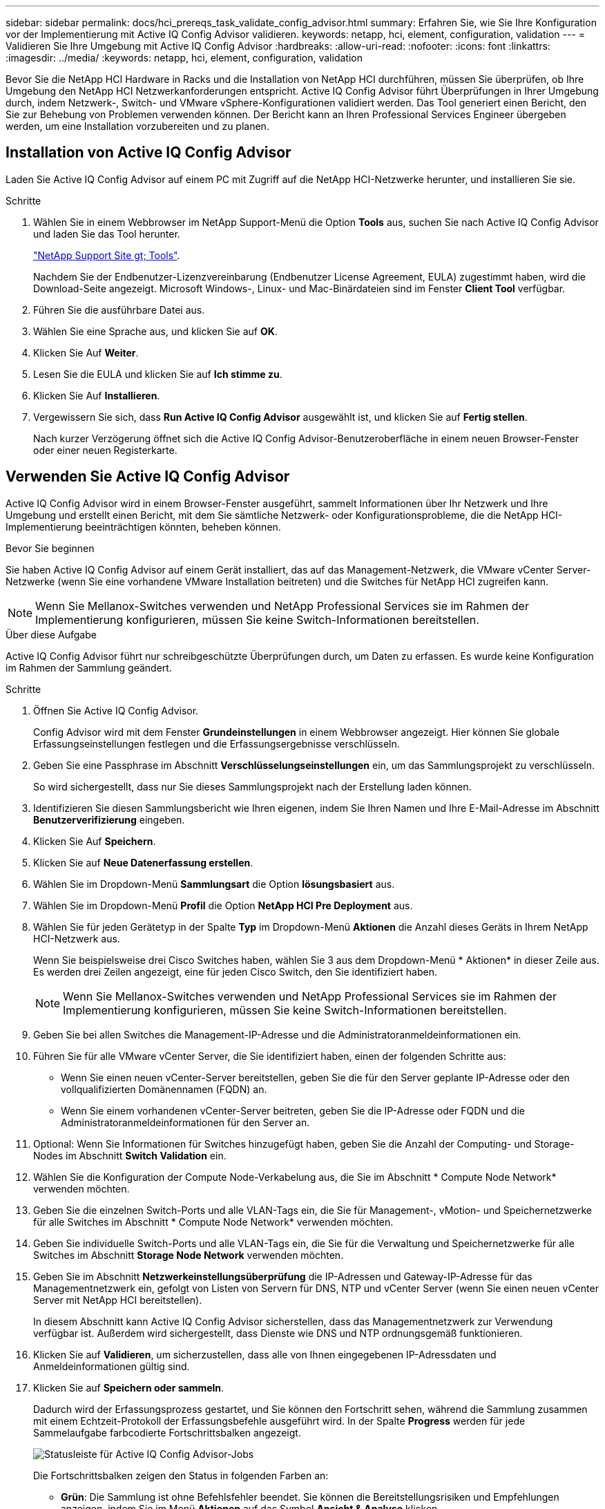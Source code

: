 ---
sidebar: sidebar 
permalink: docs/hci_prereqs_task_validate_config_advisor.html 
summary: Erfahren Sie, wie Sie Ihre Konfiguration vor der Implementierung mit Active IQ Config Advisor validieren. 
keywords: netapp, hci, element, configuration, validation 
---
= Validieren Sie Ihre Umgebung mit Active IQ Config Advisor
:hardbreaks:
:allow-uri-read: 
:nofooter: 
:icons: font
:linkattrs: 
:imagesdir: ../media/
:keywords: netapp, hci, element, configuration, validation


[role="lead"]
Bevor Sie die NetApp HCI Hardware in Racks und die Installation von NetApp HCI durchführen, müssen Sie überprüfen, ob Ihre Umgebung den NetApp HCI Netzwerkanforderungen entspricht. Active IQ Config Advisor führt Überprüfungen in Ihrer Umgebung durch, indem Netzwerk-, Switch- und VMware vSphere-Konfigurationen validiert werden. Das Tool generiert einen Bericht, den Sie zur Behebung von Problemen verwenden können. Der Bericht kann an Ihren Professional Services Engineer übergeben werden, um eine Installation vorzubereiten und zu planen.



== Installation von Active IQ Config Advisor

Laden Sie Active IQ Config Advisor auf einem PC mit Zugriff auf die NetApp HCI-Netzwerke herunter, und installieren Sie sie.

.Schritte
. Wählen Sie in einem Webbrowser im NetApp Support-Menü die Option *Tools* aus, suchen Sie nach Active IQ Config Advisor und laden Sie das Tool herunter.
+
https://mysupport.netapp.com/site/tools/tool-eula/5ddb829ebd393e00015179b2["NetApp Support Site  gt; Tools"^].

+
Nachdem Sie der Endbenutzer-Lizenzvereinbarung (Endbenutzer License Agreement, EULA) zugestimmt haben, wird die Download-Seite angezeigt. Microsoft Windows-, Linux- und Mac-Binärdateien sind im Fenster *Client Tool* verfügbar.

. Führen Sie die ausführbare Datei aus.
. Wählen Sie eine Sprache aus, und klicken Sie auf *OK*.
. Klicken Sie Auf *Weiter*.
. Lesen Sie die EULA und klicken Sie auf *Ich stimme zu*.
. Klicken Sie Auf *Installieren*.
. Vergewissern Sie sich, dass *Run Active IQ Config Advisor* ausgewählt ist, und klicken Sie auf *Fertig stellen*.
+
Nach kurzer Verzögerung öffnet sich die Active IQ Config Advisor-Benutzeroberfläche in einem neuen Browser-Fenster oder einer neuen Registerkarte.





== Verwenden Sie Active IQ Config Advisor

Active IQ Config Advisor wird in einem Browser-Fenster ausgeführt, sammelt Informationen über Ihr Netzwerk und Ihre Umgebung und erstellt einen Bericht, mit dem Sie sämtliche Netzwerk- oder Konfigurationsprobleme, die die NetApp HCI-Implementierung beeinträchtigen könnten, beheben können.

.Bevor Sie beginnen
Sie haben Active IQ Config Advisor auf einem Gerät installiert, das auf das Management-Netzwerk, die VMware vCenter Server-Netzwerke (wenn Sie eine vorhandene VMware Installation beitreten) und die Switches für NetApp HCI zugreifen kann.


NOTE: Wenn Sie Mellanox-Switches verwenden und NetApp Professional Services sie im Rahmen der Implementierung konfigurieren, müssen Sie keine Switch-Informationen bereitstellen.

.Über diese Aufgabe
Active IQ Config Advisor führt nur schreibgeschützte Überprüfungen durch, um Daten zu erfassen. Es wurde keine Konfiguration im Rahmen der Sammlung geändert.

.Schritte
. Öffnen Sie Active IQ Config Advisor.
+
Config Advisor wird mit dem Fenster *Grundeinstellungen* in einem Webbrowser angezeigt. Hier können Sie globale Erfassungseinstellungen festlegen und die Erfassungsergebnisse verschlüsseln.

. Geben Sie eine Passphrase im Abschnitt *Verschlüsselungseinstellungen* ein, um das Sammlungsprojekt zu verschlüsseln.
+
So wird sichergestellt, dass nur Sie dieses Sammlungsprojekt nach der Erstellung laden können.

. Identifizieren Sie diesen Sammlungsbericht wie Ihren eigenen, indem Sie Ihren Namen und Ihre E-Mail-Adresse im Abschnitt *Benutzerverifizierung* eingeben.
. Klicken Sie Auf *Speichern*.
. Klicken Sie auf *Neue Datenerfassung erstellen*.
. Wählen Sie im Dropdown-Menü *Sammlungsart* die Option *lösungsbasiert* aus.
. Wählen Sie im Dropdown-Menü *Profil* die Option *NetApp HCI Pre Deployment* aus.
. Wählen Sie für jeden Gerätetyp in der Spalte *Typ* im Dropdown-Menü *Aktionen* die Anzahl dieses Geräts in Ihrem NetApp HCI-Netzwerk aus.
+
Wenn Sie beispielsweise drei Cisco Switches haben, wählen Sie 3 aus dem Dropdown-Menü * Aktionen* in dieser Zeile aus. Es werden drei Zeilen angezeigt, eine für jeden Cisco Switch, den Sie identifiziert haben.

+

NOTE: Wenn Sie Mellanox-Switches verwenden und NetApp Professional Services sie im Rahmen der Implementierung konfigurieren, müssen Sie keine Switch-Informationen bereitstellen.

. Geben Sie bei allen Switches die Management-IP-Adresse und die Administratoranmeldeinformationen ein.
. Führen Sie für alle VMware vCenter Server, die Sie identifiziert haben, einen der folgenden Schritte aus:
+
** Wenn Sie einen neuen vCenter-Server bereitstellen, geben Sie die für den Server geplante IP-Adresse oder den vollqualifizierten Domänennamen (FQDN) an.
** Wenn Sie einem vorhandenen vCenter-Server beitreten, geben Sie die IP-Adresse oder FQDN und die Administratoranmeldeinformationen für den Server an.


. Optional: Wenn Sie Informationen für Switches hinzugefügt haben, geben Sie die Anzahl der Computing- und Storage-Nodes im Abschnitt *Switch Validation* ein.
. Wählen Sie die Konfiguration der Compute Node-Verkabelung aus, die Sie im Abschnitt * Compute Node Network* verwenden möchten.
. Geben Sie die einzelnen Switch-Ports und alle VLAN-Tags ein, die Sie für Management-, vMotion- und Speichernetzwerke für alle Switches im Abschnitt * Compute Node Network* verwenden möchten.
. Geben Sie individuelle Switch-Ports und alle VLAN-Tags ein, die Sie für die Verwaltung und Speichernetzwerke für alle Switches im Abschnitt *Storage Node Network* verwenden möchten.
. Geben Sie im Abschnitt *Netzwerkeinstellungsüberprüfung* die IP-Adressen und Gateway-IP-Adresse für das Managementnetzwerk ein, gefolgt von Listen von Servern für DNS, NTP und vCenter Server (wenn Sie einen neuen vCenter Server mit NetApp HCI bereitstellen).
+
In diesem Abschnitt kann Active IQ Config Advisor sicherstellen, dass das Managementnetzwerk zur Verwendung verfügbar ist. Außerdem wird sichergestellt, dass Dienste wie DNS und NTP ordnungsgemäß funktionieren.

. Klicken Sie auf *Validieren*, um sicherzustellen, dass alle von Ihnen eingegebenen IP-Adressdaten und Anmeldeinformationen gültig sind.
. Klicken Sie auf *Speichern oder sammeln*.
+
Dadurch wird der Erfassungsprozess gestartet, und Sie können den Fortschritt sehen, während die Sammlung zusammen mit einem Echtzeit-Protokoll der Erfassungsbefehle ausgeführt wird. In der Spalte *Progress* werden für jede Sammelaufgabe farbcodierte Fortschrittsbalken angezeigt.

+
image::config_advisor_job_progress_bar.png[Statusleiste für Active IQ Config Advisor-Jobs]

+
Die Fortschrittsbalken zeigen den Status in folgenden Farben an:

+
** *Grün*: Die Sammlung ist ohne Befehlsfehler beendet. Sie können die Bereitstellungsrisiken und Empfehlungen anzeigen, indem Sie im Menü *Aktionen* auf das Symbol *Ansicht & Analyse* klicken.
** *Gelb*: Die Sammlung hat einige Befehlsfehler abgeschlossen. Sie können die Bereitstellungsrisiken und Empfehlungen anzeigen, indem Sie im Menü *Aktionen* auf das Symbol *Ansicht & Analyse* klicken.
** *Rot*: Die Sammlung ist fehlgeschlagen. Sie müssen die Fehler beheben und die Sammlung erneut ausführen.


. Optional: Wenn die Sammlung abgeschlossen ist, können Sie auf das binokulare Symbol für eine beliebige Sammelzeile klicken, um die Befehle anzuzeigen, die ausgeführt wurden und die Daten, die gesammelt wurden.
. Wählen Sie die Registerkarte *Anzeigen & Analysieren*.
+
Auf dieser Seite finden Sie einen allgemeinen Integritätsbericht Ihrer Umgebung. Sie können einen Abschnitt des Kreisdiagramms auswählen, um weitere Details zu diesen spezifischen Prüfungen oder Beschreibungen von Problemen zu erhalten, sowie Empfehlungen zur Behebung von Problemen, die eine erfolgreiche Bereitstellung beeinträchtigen könnten. Sie können diese Probleme selbst lösen oder Hilfe von den NetApp Professional Services anfordern.

. Klicken Sie auf *Exportieren*, um den Sammlungsbericht als PDF- oder Microsoft Word-Dokument zu exportieren.
+

NOTE: Die Dokumente zu PDF und Microsoft Word enthalten Informationen zur Switch-Konfiguration Ihrer Implementierung. NetApp Professional Services verwendet diese zur Überprüfung der Netzwerkeinstellungen.

. Senden Sie die exportierte Berichtsdatei an Ihren NetApp Professional Services Vertreter.


[discrete]
== Weitere Informationen

* https://www.netapp.com/hybrid-cloud/hci-documentation/["Ressourcen-Seite zu NetApp HCI"^]
* https://docs.netapp.com/us-en/vcp/index.html["NetApp Element Plug-in für vCenter Server"^]


